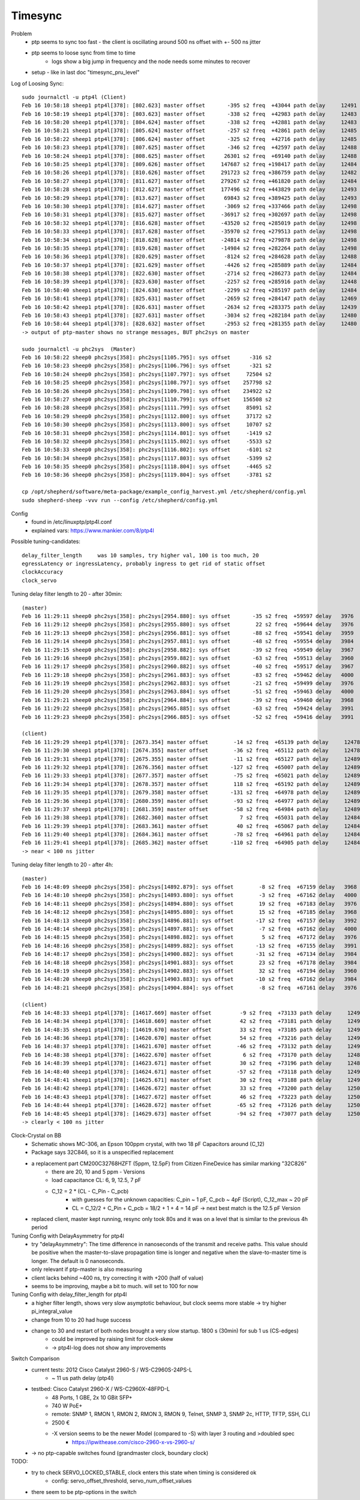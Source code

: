 Timesync
========

Problem
    - ptp seems to sync too fast - the client is oscillating around 500 ns offset with +- 500 ns jitter
    - ptp seems to loose sync from time to time
        - logs show a big jump in frequency and the node needs some minutes to recover
    - setup - like in last doc "timesync_pru_level"

Log of Loosing Sync::

    sudo journalctl -u ptp4l (Client)
    Feb 16 10:58:18 sheep1 ptp4l[378]: [802.623] master offset       -395 s2 freq  +43044 path delay     12491
    Feb 16 10:58:19 sheep1 ptp4l[378]: [803.623] master offset       -338 s2 freq  +42983 path delay     12483
    Feb 16 10:58:20 sheep1 ptp4l[378]: [804.624] master offset       -338 s2 freq  +42881 path delay     12483
    Feb 16 10:58:21 sheep1 ptp4l[378]: [805.624] master offset       -257 s2 freq  +42861 path delay     12485
    Feb 16 10:58:22 sheep1 ptp4l[378]: [806.624] master offset       -325 s2 freq  +42716 path delay     12485
    Feb 16 10:58:23 sheep1 ptp4l[378]: [807.625] master offset       -346 s2 freq  +42597 path delay     12488
    Feb 16 10:58:24 sheep1 ptp4l[378]: [808.625] master offset      26301 s2 freq  +69140 path delay     12488
    Feb 16 10:58:25 sheep1 ptp4l[378]: [809.626] master offset     147687 s2 freq +198417 path delay     12484
    Feb 16 10:58:26 sheep1 ptp4l[378]: [810.626] master offset     291723 s2 freq +386759 path delay     12482
    Feb 16 10:58:27 sheep1 ptp4l[378]: [811.627] master offset     279267 s2 freq +461820 path delay     12484
    Feb 16 10:58:28 sheep1 ptp4l[378]: [812.627] master offset     177496 s2 freq +443829 path delay     12493
    Feb 16 10:58:29 sheep1 ptp4l[378]: [813.627] master offset      69843 s2 freq +389425 path delay     12493
    Feb 16 10:58:30 sheep1 ptp4l[378]: [814.627] master offset      -3069 s2 freq +337466 path delay     12498
    Feb 16 10:58:31 sheep1 ptp4l[378]: [815.627] master offset     -36917 s2 freq +302697 path delay     12498
    Feb 16 10:58:32 sheep1 ptp4l[378]: [816.628] master offset     -43520 s2 freq +285019 path delay     12498
    Feb 16 10:58:33 sheep1 ptp4l[378]: [817.628] master offset     -35970 s2 freq +279513 path delay     12498
    Feb 16 10:58:34 sheep1 ptp4l[378]: [818.628] master offset     -24814 s2 freq +279878 path delay     12498
    Feb 16 10:58:35 sheep1 ptp4l[378]: [819.628] master offset     -14984 s2 freq +282264 path delay     12498
    Feb 16 10:58:36 sheep1 ptp4l[378]: [820.629] master offset      -8124 s2 freq +284628 path delay     12488
    Feb 16 10:58:37 sheep1 ptp4l[378]: [821.629] master offset      -4426 s2 freq +285889 path delay     12484
    Feb 16 10:58:38 sheep1 ptp4l[378]: [822.630] master offset      -2714 s2 freq +286273 path delay     12484
    Feb 16 10:58:39 sheep1 ptp4l[378]: [823.630] master offset      -2257 s2 freq +285916 path delay     12448
    Feb 16 10:58:40 sheep1 ptp4l[378]: [824.630] master offset      -2299 s2 freq +285197 path delay     12484
    Feb 16 10:58:41 sheep1 ptp4l[378]: [825.631] master offset      -2659 s2 freq +284147 path delay     12469
    Feb 16 10:58:42 sheep1 ptp4l[378]: [826.631] master offset      -2634 s2 freq +283375 path delay     12439
    Feb 16 10:58:43 sheep1 ptp4l[378]: [827.631] master offset      -3034 s2 freq +282184 path delay     12480
    Feb 16 10:58:44 sheep1 ptp4l[378]: [828.632] master offset      -2953 s2 freq +281355 path delay     12480
    -> output of ptp-master shows no strange messages, BUT phc2sys on master

    sudo journalctl -u phc2sys  (Master)
    Feb 16 10:58:22 sheep0 phc2sys[358]: phc2sys[1105.795]: sys offset      -316 s2
    Feb 16 10:58:23 sheep0 phc2sys[358]: phc2sys[1106.796]: sys offset      -321 s2
    Feb 16 10:58:24 sheep0 phc2sys[358]: phc2sys[1107.797]: sys offset     72504 s2
    Feb 16 10:58:25 sheep0 phc2sys[358]: phc2sys[1108.797]: sys offset    257798 s2
    Feb 16 10:58:26 sheep0 phc2sys[358]: phc2sys[1109.798]: sys offset    234922 s2
    Feb 16 10:58:27 sheep0 phc2sys[358]: phc2sys[1110.799]: sys offset    156508 s2
    Feb 16 10:58:28 sheep0 phc2sys[358]: phc2sys[1111.799]: sys offset     85091 s2
    Feb 16 10:58:29 sheep0 phc2sys[358]: phc2sys[1112.800]: sys offset     37172 s2
    Feb 16 10:58:30 sheep0 phc2sys[358]: phc2sys[1113.800]: sys offset     10707 s2
    Feb 16 10:58:31 sheep0 phc2sys[358]: phc2sys[1114.801]: sys offset     -1419 s2
    Feb 16 10:58:32 sheep0 phc2sys[358]: phc2sys[1115.802]: sys offset     -5533 s2
    Feb 16 10:58:33 sheep0 phc2sys[358]: phc2sys[1116.802]: sys offset     -6101 s2
    Feb 16 10:58:34 sheep0 phc2sys[358]: phc2sys[1117.803]: sys offset     -5399 s2
    Feb 16 10:58:35 sheep0 phc2sys[358]: phc2sys[1118.804]: sys offset     -4465 s2
    Feb 16 10:58:36 sheep0 phc2sys[358]: phc2sys[1119.804]: sys offset     -3781 s2

    cp /opt/shepherd/software/meta-package/example_config_harvest.yml /etc/shepherd/config.yml
    sudo shepherd-sheep -vvv run --config /etc/shepherd/config.yml

Config
    - found in /etc/linuxptp/ptp4l.conf
    - explained vars: https://www.mankier.com/8/ptp4l

Possible tuning-candidates::

    delay_filter_length     was 10 samples, try higher val, 100 is too much, 20
    egressLatency or ingressLatency, probably ingress to get rid of static offset
    clockAccuracy
    clock_servo

Tuning delay filter length to 20 - after 30min::

    (master)
    Feb 16 11:29:11 sheep0 phc2sys[358]: phc2sys[2954.880]: sys offset       -35 s2 freq  +59597 delay   3976
    Feb 16 11:29:12 sheep0 phc2sys[358]: phc2sys[2955.880]: sys offset        22 s2 freq  +59644 delay   3976
    Feb 16 11:29:13 sheep0 phc2sys[358]: phc2sys[2956.881]: sys offset       -88 s2 freq  +59541 delay   3959
    Feb 16 11:29:14 sheep0 phc2sys[358]: phc2sys[2957.881]: sys offset       -48 s2 freq  +59554 delay   3984
    Feb 16 11:29:15 sheep0 phc2sys[358]: phc2sys[2958.882]: sys offset       -39 s2 freq  +59549 delay   3967
    Feb 16 11:29:16 sheep0 phc2sys[358]: phc2sys[2959.882]: sys offset       -63 s2 freq  +59513 delay   3960
    Feb 16 11:29:17 sheep0 phc2sys[358]: phc2sys[2960.882]: sys offset       -40 s2 freq  +59517 delay   3967
    Feb 16 11:29:18 sheep0 phc2sys[358]: phc2sys[2961.883]: sys offset       -83 s2 freq  +59462 delay   4000
    Feb 16 11:29:19 sheep0 phc2sys[358]: phc2sys[2962.883]: sys offset       -21 s2 freq  +59499 delay   3976
    Feb 16 11:29:20 sheep0 phc2sys[358]: phc2sys[2963.884]: sys offset       -51 s2 freq  +59463 delay   4000
    Feb 16 11:29:21 sheep0 phc2sys[358]: phc2sys[2964.884]: sys offset       -39 s2 freq  +59460 delay   3968
    Feb 16 11:29:22 sheep0 phc2sys[358]: phc2sys[2965.885]: sys offset       -63 s2 freq  +59424 delay   3991
    Feb 16 11:29:23 sheep0 phc2sys[358]: phc2sys[2966.885]: sys offset       -52 s2 freq  +59416 delay   3991

    (client)
    Feb 16 11:29:29 sheep1 ptp4l[378]: [2673.354] master offset        -14 s2 freq  +65139 path delay     12478
    Feb 16 11:29:30 sheep1 ptp4l[378]: [2674.355] master offset        -36 s2 freq  +65112 path delay     12478
    Feb 16 11:29:31 sheep1 ptp4l[378]: [2675.355] master offset        -11 s2 freq  +65127 path delay     12489
    Feb 16 11:29:32 sheep1 ptp4l[378]: [2676.356] master offset       -127 s2 freq  +65007 path delay     12489
    Feb 16 11:29:33 sheep1 ptp4l[378]: [2677.357] master offset        -75 s2 freq  +65021 path delay     12489
    Feb 16 11:29:34 sheep1 ptp4l[378]: [2678.357] master offset        118 s2 freq  +65192 path delay     12489
    Feb 16 11:29:35 sheep1 ptp4l[378]: [2679.358] master offset       -131 s2 freq  +64978 path delay     12489
    Feb 16 11:29:36 sheep1 ptp4l[378]: [2680.359] master offset        -93 s2 freq  +64977 path delay     12489
    Feb 16 11:29:37 sheep1 ptp4l[378]: [2681.359] master offset        -58 s2 freq  +64984 path delay     12489
    Feb 16 11:29:38 sheep1 ptp4l[378]: [2682.360] master offset          7 s2 freq  +65031 path delay     12484
    Feb 16 11:29:39 sheep1 ptp4l[378]: [2683.361] master offset         40 s2 freq  +65067 path delay     12484
    Feb 16 11:29:40 sheep1 ptp4l[378]: [2684.361] master offset        -78 s2 freq  +64961 path delay     12484
    Feb 16 11:29:41 sheep1 ptp4l[378]: [2685.362] master offset       -110 s2 freq  +64905 path delay     12484
    -> near < 100 ns jitter

Tuning delay filter length to 20 - after 4h::

    (master)
    Feb 16 14:48:09 sheep0 phc2sys[358]: phc2sys[14892.879]: sys offset        -8 s2 freq  +67159 delay   3968
    Feb 16 14:48:10 sheep0 phc2sys[358]: phc2sys[14893.880]: sys offset        -3 s2 freq  +67162 delay   4000
    Feb 16 14:48:11 sheep0 phc2sys[358]: phc2sys[14894.880]: sys offset        19 s2 freq  +67183 delay   3976
    Feb 16 14:48:12 sheep0 phc2sys[358]: phc2sys[14895.880]: sys offset        15 s2 freq  +67185 delay   3968
    Feb 16 14:48:13 sheep0 phc2sys[358]: phc2sys[14896.881]: sys offset       -17 s2 freq  +67157 delay   3992
    Feb 16 14:48:14 sheep0 phc2sys[358]: phc2sys[14897.881]: sys offset        -7 s2 freq  +67162 delay   4000
    Feb 16 14:48:15 sheep0 phc2sys[358]: phc2sys[14898.882]: sys offset         5 s2 freq  +67172 delay   3976
    Feb 16 14:48:16 sheep0 phc2sys[358]: phc2sys[14899.882]: sys offset       -13 s2 freq  +67155 delay   3991
    Feb 16 14:48:17 sheep0 phc2sys[358]: phc2sys[14900.882]: sys offset       -31 s2 freq  +67134 delay   3984
    Feb 16 14:48:18 sheep0 phc2sys[358]: phc2sys[14901.883]: sys offset        23 s2 freq  +67178 delay   3984
    Feb 16 14:48:19 sheep0 phc2sys[358]: phc2sys[14902.883]: sys offset        32 s2 freq  +67194 delay   3960
    Feb 16 14:48:20 sheep0 phc2sys[358]: phc2sys[14903.883]: sys offset       -10 s2 freq  +67162 delay   3984
    Feb 16 14:48:21 sheep0 phc2sys[358]: phc2sys[14904.884]: sys offset        -8 s2 freq  +67161 delay   3976

    (client)
    Feb 16 14:48:33 sheep1 ptp4l[378]: [14617.669] master offset         -9 s2 freq  +73133 path delay     12496
    Feb 16 14:48:34 sheep1 ptp4l[378]: [14618.669] master offset         42 s2 freq  +73181 path delay     12496
    Feb 16 14:48:35 sheep1 ptp4l[378]: [14619.670] master offset         33 s2 freq  +73185 path delay     12493
    Feb 16 14:48:36 sheep1 ptp4l[378]: [14620.670] master offset         54 s2 freq  +73216 path delay     12493
    Feb 16 14:48:37 sheep1 ptp4l[378]: [14621.670] master offset        -46 s2 freq  +73132 path delay     12493
    Feb 16 14:48:38 sheep1 ptp4l[378]: [14622.670] master offset          6 s2 freq  +73170 path delay     12486
    Feb 16 14:48:39 sheep1 ptp4l[378]: [14623.671] master offset         30 s2 freq  +73196 path delay     12486
    Feb 16 14:48:40 sheep1 ptp4l[378]: [14624.671] master offset        -57 s2 freq  +73118 path delay     12494
    Feb 16 14:48:41 sheep1 ptp4l[378]: [14625.671] master offset         30 s2 freq  +73188 path delay     12494
    Feb 16 14:48:42 sheep1 ptp4l[378]: [14626.672] master offset         33 s2 freq  +73200 path delay     12500
    Feb 16 14:48:43 sheep1 ptp4l[378]: [14627.672] master offset         46 s2 freq  +73223 path delay     12500
    Feb 16 14:48:44 sheep1 ptp4l[378]: [14628.672] master offset        -65 s2 freq  +73126 path delay     12500
    Feb 16 14:48:45 sheep1 ptp4l[378]: [14629.673] master offset        -94 s2 freq  +73077 path delay     12500
    -> clearly < 100 ns jitter

Clock-Crystal on BB
    - Schematic shows MC-306, an Epson 100ppm crystal, with two 18 pF Capacitors around (C_12)
    - Package says 32C846, so it is a unspecified replacement
    - a replacement part CM200C32768HZFT (5ppm, 12.5pF) from Citizen FineDevice has similar marking "32C826"
        - there are 20, 10 and 5 ppm - Versions
        - load capacitance CL: 6, 9, 12.5, 7 pF
        - C_12 = 2 * (CL - C_Pin - C_pcb)
            - with guesses for the unknown capacities: C_pin ~ 1 pF, C_pcb ~ 4pF (Script), C_12_max ~ 20 pF
            - CL = C_12/2 + C_Pin + C_pcb = 18/2 + 1 + 4 = 14 pF -> next best match is the 12.5 pF Version
    - replaced client, master kept running, resync only took 80s and it was on a level that is similar to the previous 4h period

Tuning Config with DelayAsymmetry for ptp4l
    - try "delayAsymmetry": The time difference in nanoseconds of the transmit and receive paths. This value should be positive when the master-to-slave propagation time is longer and negative when the slave-to-master time is longer. The default is 0 nanoseconds.
    - only relevant if ptp-master is also measuring
    - client lacks behind ~400 ns, try correcting it with +200 (half of value)
    - seems to be improving, maybe a bit to much. will set to 100 for now

Tuning Config with delay_filter_length for ptp4l
    - a higher filter length, shows very slow asymptotic behaviour, but clock seems more stable -> try higher pi_integral_value
    - change from 10 to 20 had huge success
    - change to 30 and restart of both nodes brought a very slow startup. 1800 s (30min) for sub 1 us (CS-edges)
        - could be improved by raising limit for clock-skew
        - -> ptp4l-log does not show any improvements

Switch Comparison
    - current tests: 2012 Cisco Catalyst 2960-S / WS-C2960S-24PS-L
        - ~ 11 us path delay (ptp4l)
    - testbed: Cisco Catalyst 2960-X / WS-C2960X-48FPD-L
        - 48 Ports, 1 GBE, 2x 10 GBit SFP+
        - 740 W PoE+
        - remote: SNMP 1, RMON 1, RMON 2, RMON 3, RMON 9, Telnet, SNMP 3, SNMP 2c, HTTP, TFTP, SSH, CLI
        - 2500 €
        - -X version seems to be the newer Model (compared to -S) with layer 3 routing and >doubled spec
            - https://ipwithease.com/cisco-2960-x-vs-2960-s/
    - -> no ptp-capable switches found (grandmaster clock, boundary clock)

TODO:
    - try to check SERVO_LOCKED_STABLE, clock enters this state when timing is considered ok
        - config: servo_offset_threshold, servo_num_offset_values
    - there seem to be ptp-options in the switch
